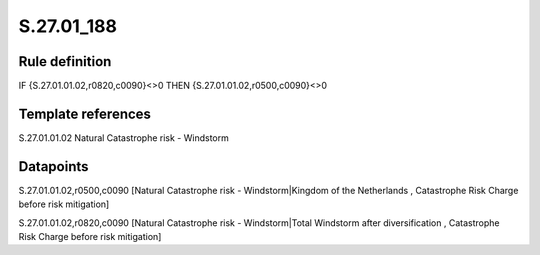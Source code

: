 ===========
S.27.01_188
===========

Rule definition
---------------

IF {S.27.01.01.02,r0820,c0090}<>0 THEN {S.27.01.01.02,r0500,c0090}<>0


Template references
-------------------

S.27.01.01.02 Natural Catastrophe risk - Windstorm


Datapoints
----------

S.27.01.01.02,r0500,c0090 [Natural Catastrophe risk - Windstorm|Kingdom of the Netherlands , Catastrophe Risk Charge before risk mitigation]

S.27.01.01.02,r0820,c0090 [Natural Catastrophe risk - Windstorm|Total Windstorm after diversification , Catastrophe Risk Charge before risk mitigation]



